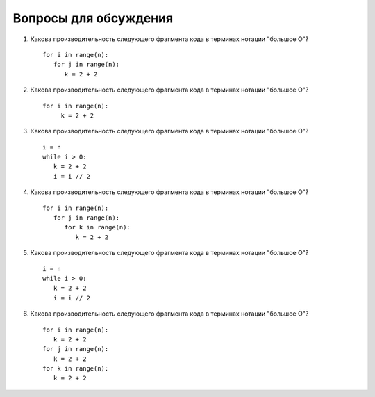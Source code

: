..  Copyright (C)  Brad Miller, David Ranum, Jeffrey Elkner, Peter Wentworth, Allen B. Downey, Chris
    Meyers, and Dario Mitchell.  Permission is granted to copy, distribute
    and/or modify this document under the terms of the GNU Free Documentation
    License, Version 1.3 or any later version published by the Free Software
    Foundation; with Invariant Sections being Forward, Prefaces, and
    Contributor List, no Front-Cover Texts, and no Back-Cover Texts.  A copy of
    the license is included in the section entitled "GNU Free Documentation
    License".

Вопросы для обсуждения
----------------------

#. Какова производительность следующего фрагмента кода в терминах нотации "большое О"?

   ::

       for i in range(n):
          for j in range(n):
             k = 2 + 2

#. Какова производительность следующего фрагмента кода в терминах нотации "большое О"?

   ::

       for i in range(n):
            k = 2 + 2

#. Какова производительность следующего фрагмента кода в терминах нотации "большое О"?

   ::

       i = n
       while i > 0:
          k = 2 + 2
          i = i // 2

#. Какова производительность следующего фрагмента кода в терминах нотации "большое О"?

   ::

       for i in range(n):
          for j in range(n):
             for k in range(n):
                k = 2 + 2

#. Какова производительность следующего фрагмента кода в терминах нотации "большое О"?

   ::

       i = n
       while i > 0:
          k = 2 + 2
          i = i // 2

#. Какова производительность следующего фрагмента кода в терминах нотации "большое О"?

   ::

       for i in range(n):
          k = 2 + 2
       for j in range(n):
          k = 2 + 2
       for k in range(n):
          k = 2 + 2
